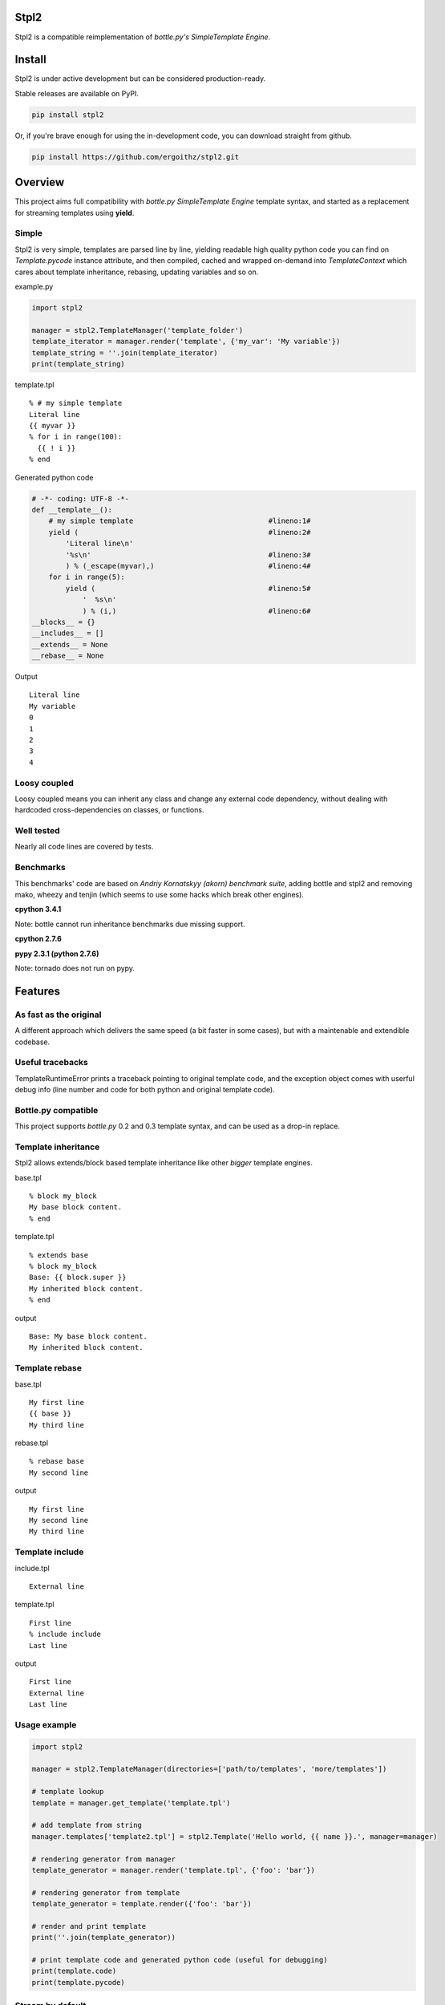 Stpl2
=====

.. image:: http://img.shields.io/travis/ergoithz/stpl2.svg?style=flat-square
  :target: https://travis-ci.org/ergoithz/stpl2
  :alt: Build status

.. image:: http://img.shields.io/coveralls/ergoithz/stpl2.svg?style=flat-square
  :target: https://coveralls.io/r/ergoithz/stpl2
  :alt: Test coverage

.. image:: http://img.shields.io/pypi/l/stpl2.svg?style=flat-square
  :target: https://pypi.python.org/pypi/stpl2/
  :alt: License

.. image:: http://img.shields.io/pypi/v/stpl2.svg?style=flat-square
  :target: https://pypi.python.org/pypi/stpl2/
  :alt: Latest Version

.. image:: http://img.shields.io/pypi/dm/stpl2.svg?style=flat-square
  :target: https://pypi.python.org/pypi/stpl2/
  :alt: Downloads

.. image:: https://img.shields.io/badge/python-2.6%2B%2C%203.3%2B-FFC100.svg?style=flat-square
  :alt: Python 2.6+, 3.3+

Stpl2 is a compatible reimplementation of `bottle.py's SimpleTemplate Engine`.

.. _bottle.py's SimpleTemplate Engine: http://bottlepy.org/docs/dev/stpl.html

Install
=======

Stpl2 is under active development but can be considered production-ready.


Stable releases are available on PyPI.

.. code-block:: bash

    pip install stpl2

Or, if you're brave enough for using the in-development code, you can download straight from github.

.. code-block:: bash

    pip install https://github.com/ergoithz/stpl2.git

Overview
========

This project aims full compatibility with `bottle.py` `SimpleTemplate Engine` template syntax, and started as a replacement for streaming templates using **yield**.

.. _bottle.py: https://github.com/defnull/bottle
.. _SimpleTemplate Engine: http://bottlepy.org/docs/dev/stpl.html

Simple
------

Stpl2 is very simple, templates are parsed line by line, yielding readable high quality python code you can find on *Template.pycode* instance attribute, and then compiled, cached and wrapped on-demand into `TemplateContext` which cares about template inheritance, rebasing, updating variables and so on.


example.py

.. code-block:: python

    import stpl2

    manager = stpl2.TemplateManager('template_folder')
    template_iterator = manager.render('template', {'my_var': 'My variable'})
    template_string = ''.join(template_iterator)
    print(template_string)

template.tpl

::

    % # my simple template
    Literal line
    {{ myvar }}
    % for i in range(100):
      {{ ! i }}
    % end

Generated python code

.. code-block:: python

    # -*- coding: UTF-8 -*-
    def __template__():
        # my simple template                                #lineno:1#
        yield (                                             #lineno:2#
            'Literal line\n'
            '%s\n'                                          #lineno:3#
            ) % (_escape(myvar),)                           #lineno:4#
        for i in range(5):
            yield (                                         #lineno:5#
                '  %s\n'
                ) % (i,)                                    #lineno:6#
    __blocks__ = {}
    __includes__ = []
    __extends__ = None
    __rebase__ = None

Output

::

    Literal line
    My variable
    0
    1
    2
    3
    4


Loosy coupled
-------------

Loosy coupled means you can inherit any class and change any external code dependency, without dealing with hardcoded cross-dependencies on classes, or functions.


Well tested
-----------

Nearly all code lines are covered by tests.


Benchmarks
----------

This benchmarks' code are based on `Andriy Kornatskyy (akorn) benchmark suite`, adding bottle and stpl2 and removing mako, wheezy and tenjin (which seems to use some hacks which break other engines).

.. _Andriy Kornatskyy (akorn) benchmark suite: https://bitbucket.org/akorn/helloworld/

**cpython 3.4.1**

Note: bottle cannot run inheritance benchmarks due missing support.

.. image:: https://chart.googleapis.com/chart?chxt=x,y,y&chxl=0:|0k|5k|10k|15k|20k|25k|30k|35k|40k|45k|50k|55k|1:|tornado|stpl2|jinja2|django|bottle||tornado|stpl2|jinja2|django|bottle||tornado|stpl2|jinja2|django|bottle||tornado|stpl2|jinja2|django|bottle||tornado|stpl2|jinja2|django|bottle||tornado|stpl2|jinja2|django|bottle|2:||||and%20iterating%2010%20items|Inheritance%20and%20includes|||||and%20iterating%200%20items|Inheritance%20and%20includes|||||and%20iterating%2010%20items|Template%20with%204%20includes|||||and%20iterating%200%20items|Template%20with%204%20includes|||||and%20iterating%2010%20items|Basic%20template|||||and%20iterating%200%20items|Basic%20template&cht=bhs&chtt=renders%20per%20second&chd=t:56147,8976,32317,26589,40012,0,11865,916,9493,12319,9504,0,14717,4398,6950,6154,40710,0,7558,836,4394,4431,9527,0,0,2349,5715,3641,38440,0,0,696,3958,3118,9446&chds=0,60000&chbh=10,1,10&chs=500x446&chco=4BB7A4|92CC47|2F2F2F|969696|98CADE|4D8CBF
  :alt: Benchmark

**cpython 2.7.6**

.. image:: https://chart.googleapis.com/chart?chxt=x,y,y&chxl=0:|0k|5k|10k|15k|20k|25k|30k|35k|40k|45k|1:|tornado|stpl2|jinja2|django|bottle||tornado|stpl2|jinja2|django|bottle||tornado|stpl2|jinja2|django|bottle||tornado|stpl2|jinja2|django|bottle||tornado|stpl2|jinja2|django|bottle||tornado|stpl2|jinja2|django|bottle|2:||||and%20iterating%2010%20items|Inheritance%20and%20includes|||||and%20iterating%200%20items|Inheritance%20and%20includes|||||and%20iterating%2010%20items|Template%20with%204%20includes|||||and%20iterating%200%20items|Template%20with%204%20includes|||||and%20iterating%2010%20items|Basic%20template|||||and%20iterating%200%20items|Basic%20template&cht=bhs&chtt=renders%20per%20second&chd=t:43289,8810,37388,30984,48786,0,7161,887,10272,14316,12335,0,13280,4852,8374,7327,47265,0,5278,818,5181,5719,12503,0,0,2619,6838,4327,46425,0,0,724,4516,3611,12023&chds=0,50000&chbh=10,1,10&chs=500x446&chco=4BB7A4|92CC47|2F2F2F|969696|98CADE|4D8CBF

**pypy 2.3.1 (python 2.7.6)**

Note: tornado does not run on pypy.

.. image:: https://chart.googleapis.com/chart?chxt=x,y,y&chxl=0:|0k|10k|20k|30k|40k|50k|60k|70k|80k|90k|100k|110k|120k|130k|140k|150k|1:|tornado|stpl2|jinja2|django|bottle||tornado|stpl2|jinja2|django|bottle||tornado|stpl2|jinja2|django|bottle||tornado|stpl2|jinja2|django|bottle||tornado|stpl2|jinja2|django|bottle||tornado|stpl2|jinja2|django|bottle|2:||||and%20iterating%2010%20items|Inheritance%20and%20includes|||||and%20iterating%200%20items|Inheritance%20and%20includes|||||and%20iterating%2010%20items|Template%20with%204%20includes|||||and%20iterating%200%20items|Template%20with%204%20includes|||||and%20iterating%2010%20items|Basic%20template|||||and%20iterating%200%20items|Basic%20template&cht=bhs&chtt=renders%20per%20second&chd=t:107208,93845,151396,40454,0,0,36723,12672,33497,25747,0,0,27424,49707,5237,7573,0,0,17804,10516,4455,6692,0,0,0,21002,4372,4666,0,0,0,8565,3871,4306,0&chds=0,160000&chbh=10,1,10&chs=500x446&chco=4BB7A4|92CC47|2F2F2F|969696|98CADE|4D8CBF


Features
========

As fast as the original
-----------------------
A different approach which delivers the same speed (a bit faster in some cases), but with a maintenable and extendible codebase.

Useful tracebacks
-----------------
TemplateRuntimeError prints a traceback pointing to original template code, and the exception object comes with userful debug info (line number and code for both python and original template code).

Bottle.py compatible
------------------------------------------
This project supports `bottle.py` 0.2 and 0.3 template syntax, and can be used as a drop-in replace.

.. _bottle.py: https://github.com/defnull/bottle

Template inheritance
--------------------

Stpl2 allows extends/block based template inheritance like other *bigger* template engines.

base.tpl

::

    % block my_block
    My base block content.
    % end

template.tpl

::

    % extends base
    % block my_block
    Base: {{ block.super }}
    My inherited block content.
    % end

output

::

    Base: My base block content.
    My inherited block content.

Template rebase
---------------

base.tpl

::

    My first line
    {{ base }}
    My third line

rebase.tpl

::

    % rebase base
    My second line

output

::

    My first line
    My second line
    My third line

Template include
----------------

include.tpl

::

    External line

template.tpl

::

    First line
    % include include
    Last line

output

::

    First line
    External line
    Last line

Usage example
-------------

.. code-block:: python

    import stpl2

    manager = stpl2.TemplateManager(directories=['path/to/templates', 'more/templates'])

    # template lookup
    template = manager.get_template('template.tpl')

    # add template from string
    manager.templates['template2.tpl'] = stpl2.Template('Hello world, {{ name }}.', manager=manager)

    # rendering generator from manager
    template_generator = manager.render('template.tpl', {'foo': 'bar'})

    # rendering generator from template
    template_generator = template.render({'foo': 'bar'})

    # render and print template
    print(''.join(template_generator))

    # print template code and generated python code (useful for debugging)
    print(template.code)
    print(template.pycode)


Stream by default
-----------------

Default template behavior is to stream templates using yield without worrying about buffering. This approach have been choosen due most wsgi or proxy servers tends to buffer the responses themselves.

If buffering is a must for you, BufferingTemplate can be used, inheriting from TemplateManager class and overriding its template_class attribute.

BufferingTemplate can be customized in the same way in order to change the buffer size (the size of yielded chunks in bytes).

.. code-block:: python

    import stpl2

    class BufferingTemplate(stpl2.BufferingTemplate):
        buffersize = 3048 # buffering size in bytes

    class BufferingTemplateManager(stpl2.TemplateManager):
        template_class = BufferingTemplate


Using yield has a side effect, when you want a string you must join the generator object returned by render.

.. code-block:: python

    import stpl2

    manager = stpl2.TemplateManager('template_folder')
    template_generator = manager.render("my_template", {"template_variable":2})
    template_string = ''.join(template_iterator)
